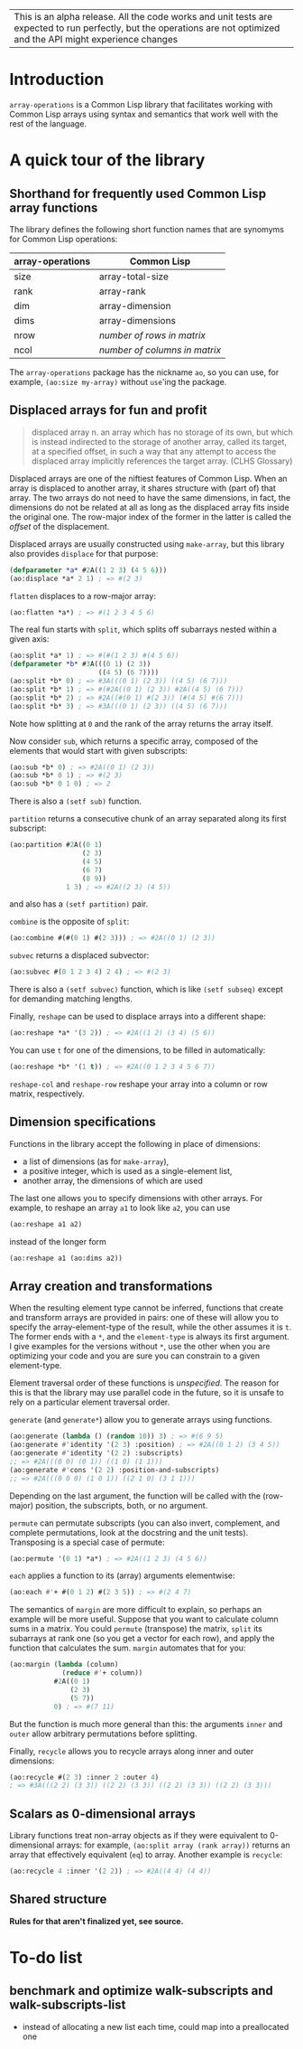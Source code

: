 | This is an alpha release.  All the code works and unit tests are expected to run perfectly, but the operations are not optimized and the API might experience changes |


* Introduction

=array-operations= is a Common Lisp library that facilitates working with Common Lisp arrays using syntax and semantics that work well with the rest of the language.



* A quick tour of the library

** Shorthand for frequently used Common Lisp array functions

The library defines the following short function names that are synomyms for Common Lisp operations:

| array-operations | Common Lisp                   |
|------------------+-------------------------------|
| size             | array-total-size              |
| rank             | array-rank                    |
| dim              | array-dimension               |
| dims             | array-dimensions              |
| nrow             | /number of rows in matrix/    |
| ncol             | /number of columns in matrix/ |

The =array-operations= package has the nickname =ao=, so you can use, for example, =(ao:size my-array)= without =use='ing the package.

** Displaced arrays for fun and profit

#+BEGIN_QUOTE
displaced array n. an array which has no storage of its own, but which is instead indirected to the storage of another array, called its target, at a specified offset, in such a way that any attempt to access the displaced array implicitly references the target array.  (CLHS Glossary)
#+END_QUOTE

Displaced arrays are one of the niftiest features of Common Lisp.  When an array is displaced to another array, it shares structure with (part of) that array.  The two arrays do not need to have the same dimensions, in fact, the dimensions do not be related at all as long as the displaced array fits inside the original one.  The row-major index of the former in the latter is called the /offset/ of the displacement.

Displaced arrays are usually constructed using =make-array=, but this library also provides =displace= for that purpose:
#+BEGIN_SRC lisp
  (defparameter *a* #2A((1 2 3) (4 5 6)))
  (ao:displace *a* 2 1) ; => #(2 3)
#+END_SRC
=flatten= displaces to a row-major array:
#+BEGIN_SRC lisp
  (ao:flatten *a*) ; => #(1 2 3 4 5 6)
#+END_SRC
The real fun starts with =split=, which splits off subarrays nested within a given axis:
#+BEGIN_SRC lisp
  (ao:split *a* 1) ; => #(#(1 2 3) #(4 5 6))
  (defparameter *b* #3A(((0 1) (2 3))
                        ((4 5) (6 7))))
  (ao:split *b* 0) ; => #3A(((0 1) (2 3)) ((4 5) (6 7)))
  (ao:split *b* 1) ; => #(#2A((0 1) (2 3)) #2A((4 5) (6 7)))
  (ao:split *b* 2) ; => #2A((#(0 1) #(2 3)) (#(4 5) #(6 7)))
  (ao:split *b* 3) ; => #3A(((0 1) (2 3)) ((4 5) (6 7)))
#+END_SRC
Note how splitting at =0= and the rank of the array returns the array itself.

Now consider =sub=, which returns a specific array, composed of the elements that would start with given subscripts:
#+BEGIN_SRC lisp
  (ao:sub *b* 0) ; => #2A((0 1) (2 3))
  (ao:sub *b* 0 1) ; => #(2 3)
  (ao:sub *b* 0 1 0) ; => 2
#+END_SRC
There is also a =(setf sub)= function.

=partition= returns a consecutive chunk of an array separated along its first subscript:
#+BEGIN_SRC lisp
  (ao:partition #2A((0 1)
                    (2 3)
                    (4 5)
                    (6 7)
                    (8 9))
                1 3) ; => #2A((2 3) (4 5))
#+END_SRC
and also has a =(setf partition)= pair.

=combine= is the opposite of =split=:
#+BEGIN_SRC lisp
  (ao:combine #(#(0 1) #(2 3))) ; => #2A((0 1) (2 3))
#+END_SRC

=subvec= returns a displaced subvector:
#+BEGIN_SRC lisp
  (ao:subvec #(0 1 2 3 4) 2 4) ; => #(2 3)
#+END_SRC
There is also a =(setf subvec)= function, which is like =(setf subseq)= except for demanding matching lengths.

Finally, =reshape= can be used to displace arrays into a different shape:
#+BEGIN_SRC lisp
  (ao:reshape *a* '(3 2)) ; => #2A((1 2) (3 4) (5 6))
#+END_SRC
You can use =t= for one of the dimensions, to be filled in automatically:
#+BEGIN_SRC lisp
  (ao:reshape *b* '(1 t)) ; => #2A((0 1 2 3 4 5 6 7))
#+END_SRC

=reshape-col= and =reshape-row= reshape your array into a column or row matrix, respectively.

** Dimension specifications

Functions in the library accept the following in place of dimensions:
- a list of dimensions (as for =make-array=),
- a positive integer, which is used as a single-element list,
- another array, the dimensions of which are used

The last one allows you to specify dimensions with other arrays.  For example, to reshape an array =a1= to look like =a2=, you can use
#+BEGIN_SRC lisp
  (ao:reshape a1 a2)
#+END_SRC
instead of the longer form
#+BEGIN_SRC lisp
  (ao:reshape a1 (ao:dims a2))
#+END_SRC

** Array creation and transformations

When the resulting element type cannot be inferred, functions that create and transform arrays are provided in pairs: one of these will allow you to specify the array-element-type of the result, while the other assumes it is =t=.  The former ends with a =*=, and the =element-type= is always its first argument.  I give examples for the versions without =*=, use the other when you are optimizing your code and you are sure you can constrain to a given element-type.

Element traversal order of these functions is /unspecified/.  The reason for this is that the library may use parallel code in the future, so it is unsafe to rely on a particular element traversal order.

=generate= (and =generate*=) allow you to generate arrays using functions.
#+BEGIN_SRC lisp
  (ao:generate (lambda () (random 10)) 3) ; => #(6 9 5)
  (ao:generate #'identity '(2 3) :position) ; => #2A((0 1 2) (3 4 5))
  (ao:generate #'identity '(2 2) :subscripts)
  ;; => #2A(((0 0) (0 1)) ((1 0) (1 1)))
  (ao:generate #'cons '(2 2) :position-and-subscripts)
  ;; => #2A(((0 0 0) (1 0 1)) ((2 1 0) (3 1 1)))
#+END_SRC
Depending on the last argument, the function will be called with the (row-major) position, the subscripts, both, or no argument.

=permute= can permutate subscripts (you can also invert, complement, and complete permutations, look at the docstring and the unit tests).  Transposing is a special case of permute:
#+BEGIN_SRC lisp
  (ao:permute '(0 1) *a*) ; => #2A((1 2 3) (4 5 6))
#+END_SRC

=each= applies a function to its (array) arguments elementwise:
#+BEGIN_SRC lisp
  (ao:each #'+ #(0 1 2) #(2 3 5)) ; => #(2 4 7)
#+END_SRC

The semantics of =margin= are more difficult to explain, so perhaps an example will be more useful.  Suppose that you want to calculate column sums in a matrix.  You could =permute= (transpose) the matrix, =split= its subarrays at rank one (so you get a vector for each row), and apply the function that calculates the sum.  =margin= automates that for you:
#+BEGIN_SRC lisp
  (ao:margin (lambda (column)
               (reduce #'+ column))
             #2A((0 1)
                 (2 3)
                 (5 7))
             0) ; => #(7 11)
#+END_SRC
But the function is much more general than this: the arguments =inner= and =outer= allow arbitrary permutations before splitting.

Finally, =recycle= allows you to recycle arrays along inner and outer dimensions:
#+BEGIN_SRC lisp
  (ao:recycle #(2 3) :inner 2 :outer 4)
  ; => #3A(((2 2) (3 3)) ((2 2) (3 3)) ((2 2) (3 3)) ((2 2) (3 3)))
#+END_SRC

** Scalars as 0-dimensional arrays

Library functions treat non-array objects as if they were equivalent to 0-dimensional arrays: for example, =(ao:split array (rank array))= returns an array that effectively equivalent (=eq=) to array.  Another example is =recycle=:
#+BEGIN_SRC lisp
  (ao:recycle 4 :inner '(2 2)) ; => #2A((4 4) (4 4))
#+END_SRC

** Shared structure

*Rules for that aren't finalized yet, see source.*

* To-do list
** benchmark and optimize walk-subscripts and walk-subscripts-list
- instead of allocating a new list each time, could map into a preallocated one
